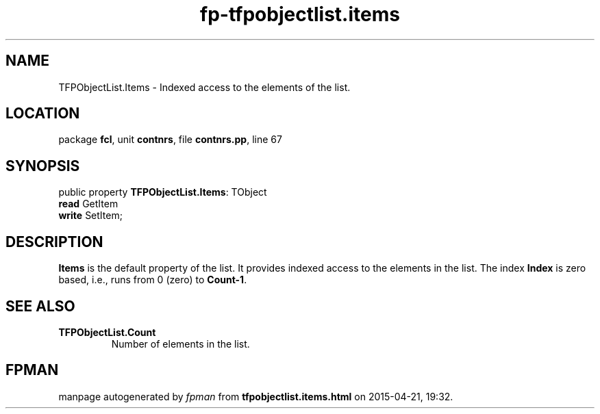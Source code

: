 .\" file autogenerated by fpman
.TH "fp-tfpobjectlist.items" 3 "2014-03-14" "fpman" "Free Pascal Programmer's Manual"
.SH NAME
TFPObjectList.Items - Indexed access to the elements of the list.
.SH LOCATION
package \fBfcl\fR, unit \fBcontnrs\fR, file \fBcontnrs.pp\fR, line 67
.SH SYNOPSIS
public property \fBTFPObjectList.Items\fR: TObject
  \fBread\fR GetItem
  \fBwrite\fR SetItem;
.SH DESCRIPTION
\fBItems\fR is the default property of the list. It provides indexed access to the elements in the list. The index \fBIndex\fR is zero based, i.e., runs from 0 (zero) to \fBCount-1\fR.


.SH SEE ALSO
.TP
.B TFPObjectList.Count
Number of elements in the list.

.SH FPMAN
manpage autogenerated by \fIfpman\fR from \fBtfpobjectlist.items.html\fR on 2015-04-21, 19:32.

